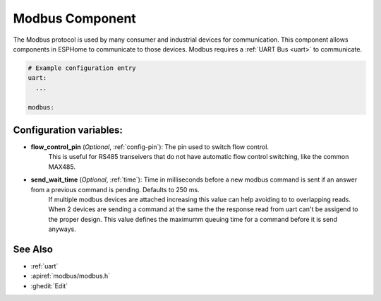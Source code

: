 .. _modbus:

Modbus Component
================

.. seo::
    :description: Instructions for setting up Modbus in ESPHome.
    :keywords: Modbus

The Modbus protocol is used by many consumer and industrial devices for communication.
This component allows components in ESPHome to communicate to those devices.
Modbus requires a :ref:`UART Bus <uart>` to communicate.

.. code-block:: yaml

    # Example configuration entry
    uart:
      ...

    modbus:


Configuration variables:
------------------------

- **flow_control_pin** (*Optional*, :ref:`config-pin`): The pin used to switch flow control.
    This is useful for RS485 transeivers that do not have automatic flow control switching,
    like the common MAX485.

- **send_wait_time** (*Optional*, :ref:`time`): Time in milliseconds before a new modbus command is sent if an answer from a previous command is pending. Defaults to 250 ms.
    If multiple modbus devices are attached increasing this value can help avoiding to to overlapping reads.
    When 2 devices are sending a command at the same the the response read from uart can't be assigend to the proper design.
    This value defines the maximumm queuing time for a command before it is send anyways.


See Also
--------

- :ref:`uart`
- :apiref:`modbus/modbus.h`
- :ghedit:`Edit`
